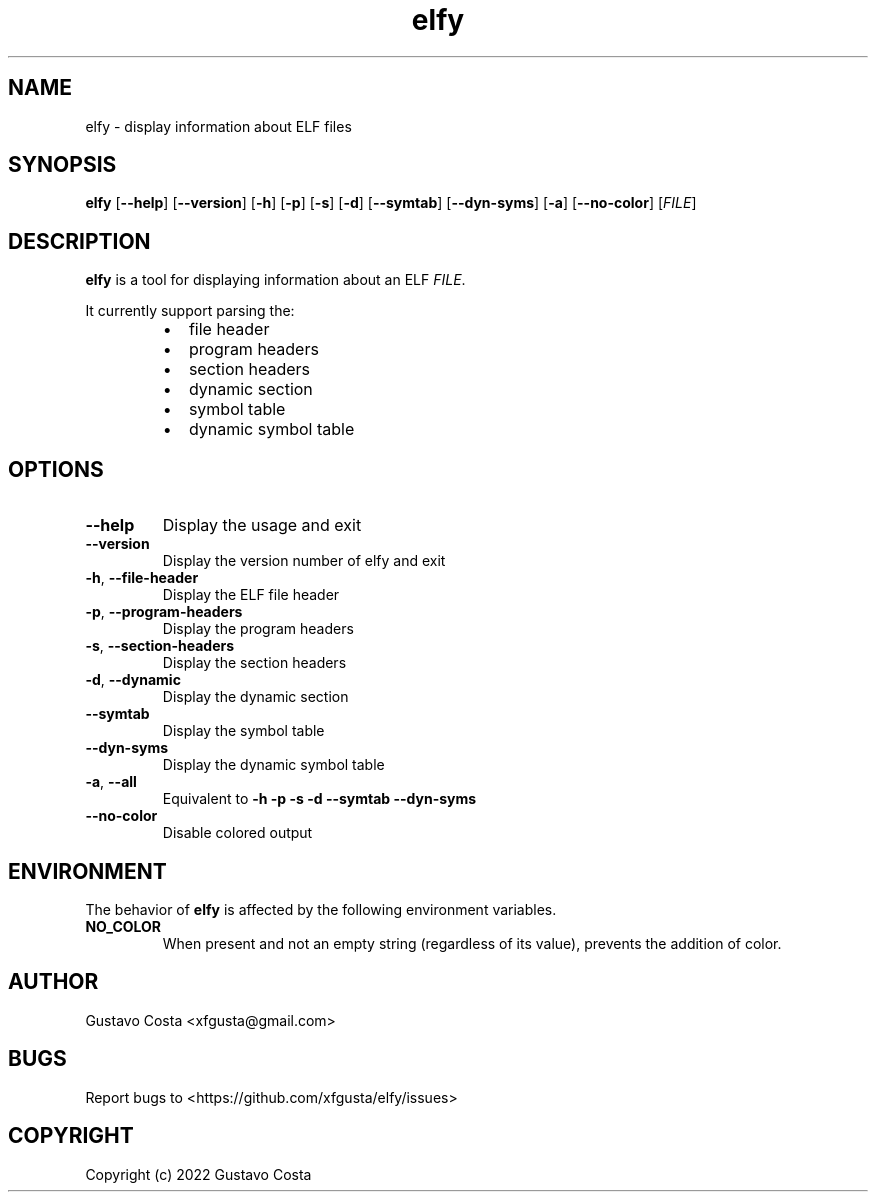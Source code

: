 .TH elfy 1 "2022-06-04" "elfy"

.SH NAME
elfy \- display information about ELF files

.SH SYNOPSIS
\fBelfy\fR [\fB--help\fR] [\fB--version\fR] [\fB-h\fR] [\fB-p\fR] [\fB-s\fR] [\fB-d\fR] [\fB--symtab\fR] [\fB--dyn-syms\fR] [\fB-a\fR] [\fB--no-color\fR] [\fIFILE\fR]

.SH DESCRIPTION
\fBelfy\fR is a tool for displaying information about an ELF \fIFILE\fR.

.PP
It currently support parsing the:

.RS
.IP \[bu] 2
file header

.IP \[bu]
program headers

.IP \[bu]
section headers

.IP \[bu]
dynamic section

.IP \[bu]
symbol table

.IP \[bu]
dynamic symbol table
.RE

.SH OPTIONS

.IP "\fB--help\fR"
Display the usage and exit

.IP "\fB--version\fR"
Display the version number of elfy and exit

.IP "\fB-h\fR, \fB--file-header\fR"
Display the ELF file header

.IP "\fB-p\fR, \fB--program-headers\fR"
Display the program headers

.IP "\fB-s\fR, \fB--section-headers\fR"
Display the section headers

.IP "\fB-d\fR, \fB--dynamic\fR"
Display the dynamic section

.IP "\fB--symtab\fR"
Display the symbol table

.IP "\fB--dyn-syms\fR"
Display the dynamic symbol table

.IP "\fB-a\fR, \fB--all\fR"
Equivalent to \fB-h\fR \fB-p\fR \fB-s\fR \fB-d\fR \fB--symtab\fR \fB--dyn-syms\fR

.IP "\fB--no-color\fR"
Disable colored output

.SH ENVIRONMENT
The behavior of \fBelfy\fR is affected by the following environment variables.

.IP "\fBNO_COLOR\fR"
When present and not an empty string (regardless of its value), prevents the addition of color.

.SH AUTHOR
Gustavo Costa <xfgusta@gmail.com>

.SH BUGS
Report bugs to <https://github.com/xfgusta/elfy/issues>

.SH COPYRIGHT
Copyright (c) 2022 Gustavo Costa
